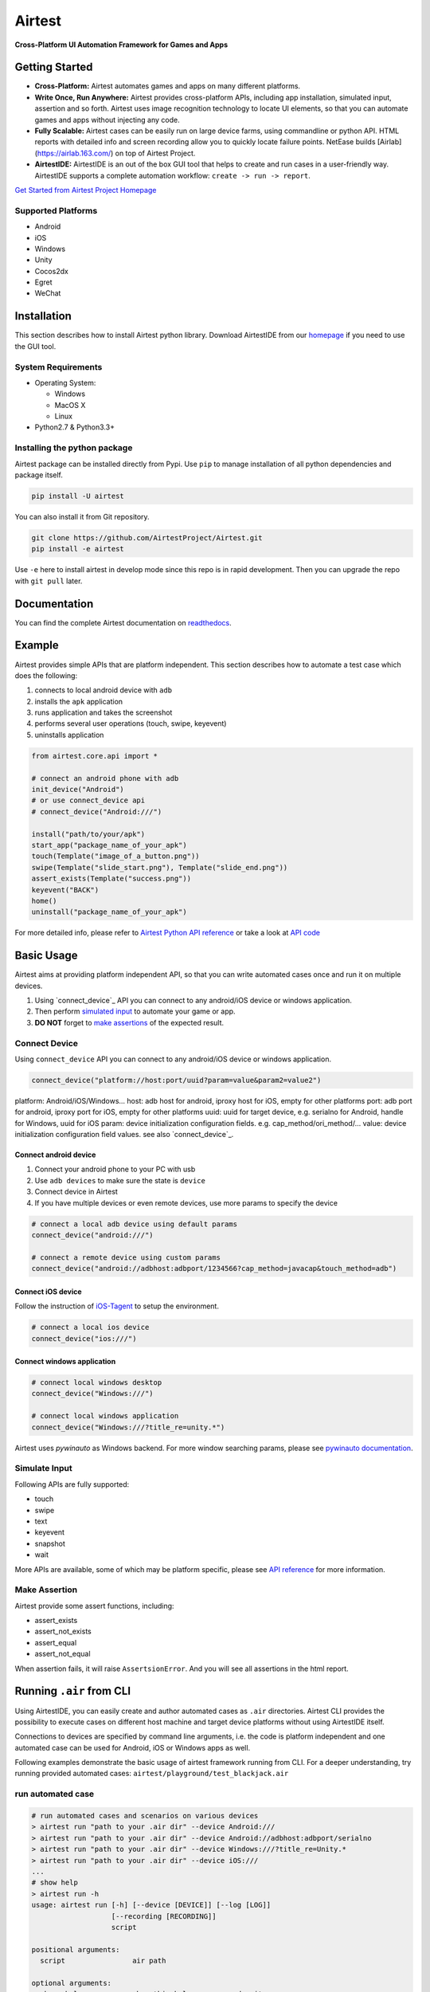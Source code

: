 Airtest
=======

**Cross-Platform UI Automation Framework for Games and Apps**


.. raw:: html

    <div style=" overflow: hidden; max-width: 100%; height: auto;">
        <div align="center" class="embed-responsive embed-responsive-16by9">
            <video class="embed-responsive-item device-record" autoplay loop controls="none" style="top: 0;bottom: 0;left: 0;width: 100%;height: 100%;border: 0;">
                <source src="./demo.mp4" type="video/mp4">
            </video>
        </div>
        <br/>
    </div>


Getting Started
---------------

*   **Cross-Platform:** Airtest automates games and apps on many different platforms.

*   **Write Once, Run Anywhere:** Airtest provides cross-platform APIs, including app installation, simulated input, assertion and so forth. Airtest uses image recognition technology to locate UI elements, so that you can automate games and apps without injecting any code. 

*   **Fully Scalable:** Airtest cases can be easily run on large device farms, using commandline or python API. HTML reports with detailed info and screen recording allow you to quickly locate failure points. NetEase builds [Airlab](https://airlab.163.com/) on top of Airtest Project.

*   **AirtestIDE:** AirtestIDE is an out of the box GUI tool that helps to create and run cases in a user-friendly way. AirtestIDE supports a complete automation workflow: ``create -> run -> report``.

`Get Started from Airtest Project Homepage`_


Supported Platforms
...................

-  Android
-  iOS
-  Windows
-  Unity
-  Cocos2dx
-  Egret
-  WeChat


Installation
------------

This section describes how to install Airtest python library.
Download AirtestIDE from our `homepage`_ if you need to use the GUI tool.


System Requirements
...................

-  Operating System:

   -  Windows
   -  MacOS X
   -  Linux

-  Python2.7 & Python3.3+


Installing the python package
..............................

Airtest package can be installed directly from Pypi. Use
``pip`` to manage installation of all python dependencies and package
itself.

.. code:: shell

    pip install -U airtest


You can also install it from Git repository.

.. code:: shell

    git clone https://github.com/AirtestProject/Airtest.git
    pip install -e airtest


Use ``-e`` here to install airtest in develop mode since this repo is in
rapid development. Then you can upgrade the repo with ``git pull``
later.


Documentation
-------------

You can find the complete Airtest documentation on `readthedocs`_.


Example
------------

Airtest provides simple APIs that are platform independent. This section
describes how to automate a test case which does the following:

1. connects to local android device with ``adb``
2. installs the ``apk`` application
3. runs application and takes the screenshot
4. performs several user operations (touch, swipe, keyevent)
5. uninstalls application

.. code:: python

    from airtest.core.api import *

    # connect an android phone with adb
    init_device("Android")
    # or use connect_device api
    # connect_device("Android:///")

    install("path/to/your/apk")
    start_app("package_name_of_your_apk")
    touch(Template("image_of_a_button.png"))
    swipe(Template("slide_start.png"), Template("slide_end.png"))
    assert_exists(Template("success.png"))
    keyevent("BACK")
    home()
    uninstall("package_name_of_your_apk")


For more detailed info, please refer to `Airtest Python API reference`_ or take a look at `API code`_


Basic Usage
------------

Airtest aims at providing platform independent API, so that you can write automated cases once and run it on multiple devices. 

1. Using `connect_device`_ API you can connect to any android/iOS device or windows application. 

2. Then perform `simulated input`_ to automate your game or app. 

3. **DO NOT** forget to `make assertions`_ of the expected result. 


Connect Device
...............

Using ``connect_device`` API you can connect to any android/iOS device or windows application.

.. code:: python

    connect_device("platform://host:port/uuid?param=value&param2=value2")

platform: Android/iOS/Windows...
host: adb host for android, iproxy host for iOS, empty for other platforms
port: adb port for android, iproxy port for iOS, empty for other platforms
uuid: uuid for target device, e.g. serialno for Android, handle for Windows, uuid for iOS
param: device initialization configuration fields. e.g. cap_method/ori_method/...
value: device initialization configuration field values. see also `connect_device`_.

Connect android device
***********************

1. Connect your android phone to your PC with usb
2. Use ``adb devices`` to make sure the state is ``device``
3. Connect device in Airtest
4. If you have multiple devices or even remote devices, use more params to specify the device

.. code:: python

    # connect a local adb device using default params
    connect_device("android:///")

    # connect a remote device using custom params
    connect_device("android://adbhost:adbport/1234566?cap_method=javacap&touch_method=adb")

Connect iOS device
******************

Follow the instruction of `iOS-Tagent`_ to setup the environment.

.. code:: python

    # connect a local ios device
    connect_device("ios:///")

Connect windows application
****************************

.. code:: python

    # connect local windows desktop
    connect_device("Windows:///")

    # connect local windows application
    connect_device("Windows:///?title_re=unity.*")


Airtest uses `pywinauto` as Windows backend. For more window searching params, please see `pywinauto documentation`_.


Simulate Input
...............

Following APIs are fully supported:

- touch
- swipe
- text
- keyevent
- snapshot
- wait

More APIs are available, some of which may be platform specific, please see `API reference`_ for more information.


Make Assertion
...............

Airtest provide some assert functions, including:

- assert_exists
- assert_not_exists
- assert_equal
- assert_not_equal

When assertion fails, it will raise ``AssertsionError``. And you will see all assertions in the html report.


Running ``.air`` from CLI
-----------------------------------

Using AirtestIDE, you can easily create and author automated cases as ``.air`` directories.
Airtest CLI provides the possibility to execute cases on different host machine and target device platforms without using AirtestIDE itself.

Connections to devices are specified by command line arguments, i.e. the code is platform independent and one automated case can be used for Android, iOS or Windows apps as well. 

Following examples demonstrate the basic usage of airtest framework running from CLI. For a deeper understanding, try running provided automated cases: ``airtest/playground/test_blackjack.air``


run automated case
..............
.. code:: shell

    # run automated cases and scenarios on various devices
    > airtest run "path to your .air dir" --device Android:///
    > airtest run "path to your .air dir" --device Android://adbhost:adbport/serialno
    > airtest run "path to your .air dir" --device Windows:///?title_re=Unity.*
    > airtest run "path to your .air dir" --device iOS:///
    ...
    # show help
    > airtest run -h
    usage: airtest run [-h] [--device [DEVICE]] [--log [LOG]]
                       [--recording [RECORDING]]
                       script

    positional arguments:
      script                air path

    optional arguments:
      -h, --help            show this help message and exit
      --device [DEVICE]     connect dev by uri string, e.g. Android:///
      --log [LOG]           set log dir, default to be script dir
      --recording [RECORDING]
                          record screen when running


generate html report
.....................
.. code:: shell

    > airtest report "path to your .air dir"
    log.html
    > airtest report -h
    usage: airtest report [-h] [--outfile OUTFILE] [--static_root STATIC_ROOT]
                          [--log_root LOG_ROOT] [--record RECORD [RECORD ...]]
                          [--export EXPORT] [--lang LANG]
                          script

    positional arguments:
      script                script filepath

    optional arguments:
      -h, --help            show this help message and exit
      --outfile OUTFILE     output html filepath, default to be log.html
      --static_root STATIC_ROOT
                            static files root dir
      --log_root LOG_ROOT   log & screen data root dir, logfile should be
                            log_root/log.txt
      --record RECORD [RECORD ...]
                            custom screen record file path
      --export EXPORT       export a portable report dir containing all resources
      --lang LANG           report language


get case info
...................
.. code:: shell

    # print case info in json if defined, including: author, title, desc
    > python -m airtest info "path to your .air dir"
    {"author": ..., "title": ..., "desc": ...}


Import from other ``.air``
--------------------------
You can write some common used function in one ``.air`` script and import it from other scripts. Airtest provide ``using`` API to manage the context change including ``sys.path`` and ``Template`` search path. 

.. code:: python

    from airtest.core.api import using
    using("common.air")

    from common import common_function

    common_function()


.. _Get Started from Airtest Project Homepage: http://airtest.netease.com/
.. _homepage: http://airtest.netease.com/
.. _readthedocs: http://airtest.readthedocs.io/
.. _pywinauto documentation: https://pywinauto.readthedocs.io/en/latest/code/pywinauto.findwindows.html#pywinauto.findwindows.find_elements
.. _connect_device: http://airtest.readthedocs.io/en/latest/README_MORE.html#connect-device
.. _simulated input: http://airtest.readthedocs.io/en/latest/README_MORE.html#simulate-input
.. _iOS-Tagent: https://github.com/AirtestProject/iOS-Tagent
.. _make assertions: http://airtest.readthedocs.io/en/latest/README_MORE.html#make-assertion
.. _Airtest Python API reference: http://airtest.readthedocs.io/en/latest/all_module/airtest.core.api.html
.. _API reference: http://airtest.readthedocs.io/en/latest/index.html#main-api
.. _API code: ./airtest/core/api.py
.. _connect_device: https://airtest.readthedocs.io/en/latest/all_module/airtest.core.api.html#airtest.core.api.connect_device
